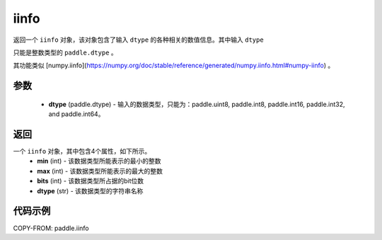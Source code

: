 .. _cn_api_iinfo:

iinfo
-------------------------------

.. py:function:: paddle.iinfo(dtype)



返回一个 ``iinfo`` 对象，该对象包含了输入 ``dtype`` 的各种相关的数值信息。其中输入 ``dtype``

只能是整数类型的 ``paddle.dtype`` 。

其功能类似 [numpy.iinfo](https://numpy.org/doc/stable/reference/generated/numpy.iinfo.html#numpy-iinfo) 。


参数
:::::::::
    - **dtype** (paddle.dtype) - 输入的数据类型，只能为：paddle.uint8, paddle.int8, paddle.int16, paddle.int32, and paddle.int64。

返回
:::::::::
一个 ``iinfo`` 对象，其中包含4个属性，如下所示。
    - **min** (int) - 该数据类型所能表示的最小的整数
    - **max** (int) - 该数据类型所能表示的最大的整数
    - **bits** (int) - 该数据类型所占据的bit位数
    - **dtype** (str) - 该数据类型的字符串名称


代码示例
:::::::::

COPY-FROM: paddle.iinfo

